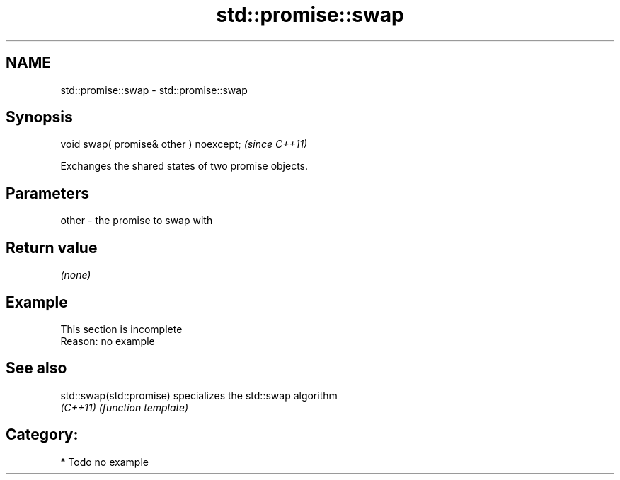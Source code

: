 .TH std::promise::swap 3 "2020.11.17" "http://cppreference.com" "C++ Standard Libary"
.SH NAME
std::promise::swap \- std::promise::swap

.SH Synopsis
   void swap( promise& other ) noexcept;  \fI(since C++11)\fP

   Exchanges the shared states of two promise objects.

.SH Parameters

   other - the promise to swap with

.SH Return value

   \fI(none)\fP

.SH Example

    This section is incomplete
    Reason: no example

.SH See also

   std::swap(std::promise) specializes the std::swap algorithm
   \fI(C++11)\fP                 \fI(function template)\fP 

.SH Category:

     * Todo no example
